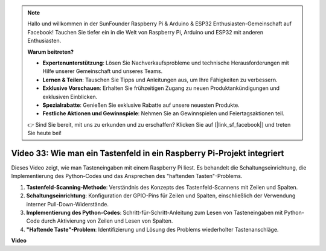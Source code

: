 .. note::

    Hallo und willkommen in der SunFounder Raspberry Pi & Arduino & ESP32 Enthusiasten-Gemeinschaft auf Facebook! Tauchen Sie tiefer ein in die Welt von Raspberry Pi, Arduino und ESP32 mit anderen Enthusiasten.

    **Warum beitreten?**

    - **Expertenunterstützung**: Lösen Sie Nachverkaufsprobleme und technische Herausforderungen mit Hilfe unserer Gemeinschaft und unseres Teams.
    - **Lernen & Teilen**: Tauschen Sie Tipps und Anleitungen aus, um Ihre Fähigkeiten zu verbessern.
    - **Exklusive Vorschauen**: Erhalten Sie frühzeitigen Zugang zu neuen Produktankündigungen und exklusiven Einblicken.
    - **Spezialrabatte**: Genießen Sie exklusive Rabatte auf unsere neuesten Produkte.
    - **Festliche Aktionen und Gewinnspiele**: Nehmen Sie an Gewinnspielen und Feiertagsaktionen teil.

    👉 Sind Sie bereit, mit uns zu erkunden und zu erschaffen? Klicken Sie auf [|link_sf_facebook|] und treten Sie heute bei!

Video 33: Wie man ein Tastenfeld in ein Raspberry Pi-Projekt integriert
=======================================================================================

Dieses Video zeigt, wie man Tasteneingaben mit einem Raspberry Pi liest. Es behandelt die Schaltungseinrichtung, die Implementierung des Python-Codes und das Ansprechen des "haftenden Tasten"-Problems.

1. **Tastenfeld-Scanning-Methode**: Verständnis des Konzepts des Tastenfeld-Scannens mit Zeilen und Spalten.
2. **Schaltungseinrichtung**: Konfiguration der GPIO-Pins für Zeilen und Spalten, einschließlich der Verwendung interner Pull-Down-Widerstände.
3. **Implementierung des Python-Codes**: Schritt-für-Schritt-Anleitung zum Lesen von Tasteneingaben mit Python-Code durch Aktivierung von Zeilen und Lesen von Spalten.
4. **"Haftende Taste"-Problem**: Identifizierung und Lösung des Problems wiederholter Tastenanschläge.

**Video**

.. raw:: html

    <iframe width="700" height="500" src="https://www.youtube.com/embed/0sD9J8iu8RQ?si=Tbc7xeVy3ASJdV3Y" title="YouTube Video Player" frameborder="0" allow="accelerometer; autoplay; clipboard-write; encrypted-media; gyroscope; picture-in-picture; web-share" allowfullscreen></iframe>
